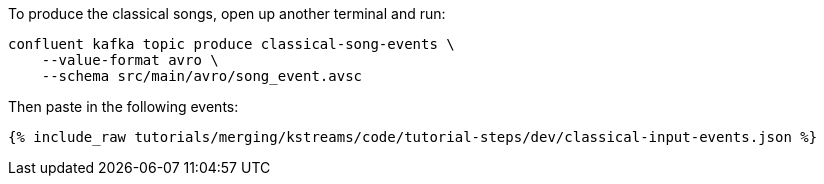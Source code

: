 To produce the classical songs, open up another terminal and run:

```
confluent kafka topic produce classical-song-events \
    --value-format avro \
    --schema src/main/avro/song_event.avsc
```

Then paste in the following events:

+++++
<pre class="snippet"><code class="json">{% include_raw tutorials/merging/kstreams/code/tutorial-steps/dev/classical-input-events.json %}</code></pre>
+++++